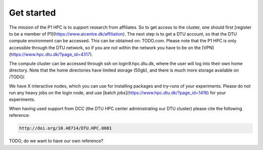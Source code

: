 Get started
###########

The mission of the P1 HPC is to support research from affiliates. So to get
access to the cluster, one should first [register to be a member of
P1](https://www.aicentre.dk/affiliation). The next step is to get a DTU 
account, so that the DTU compute environment can be accessed. This can be obtained on: TODO.com.
Please note that the P1 HPC is only accessible through the DTU network, so
if you are not within the network you have to be on the [VPN](https://www.hpc.dtu.dk/?page_id=4317).

The compute cluster can be accessed through ssh on login9.hpc.dtu.dk, where the
user will log into their own home directory. Note that the home directories
have limited storage (50gb), and there is much more storage available on
/TODO/.

We have X interactive nodes, which you can use for installing packages and 
try-runs of your experiments. Please do not run any heavy jobs on the login
node, and use [batch jobs](https://www.hpc.dtu.dk/?page_id=1416) for your
experiments.

 
When having used support from DCC (the DTU HPC center administrating our DTU
cluster) please cite the following reference:

.. code-block:: RST

  http://doi.org/10.48714/DTU.HPC.0001


TODO, do we want to have our own reference?
